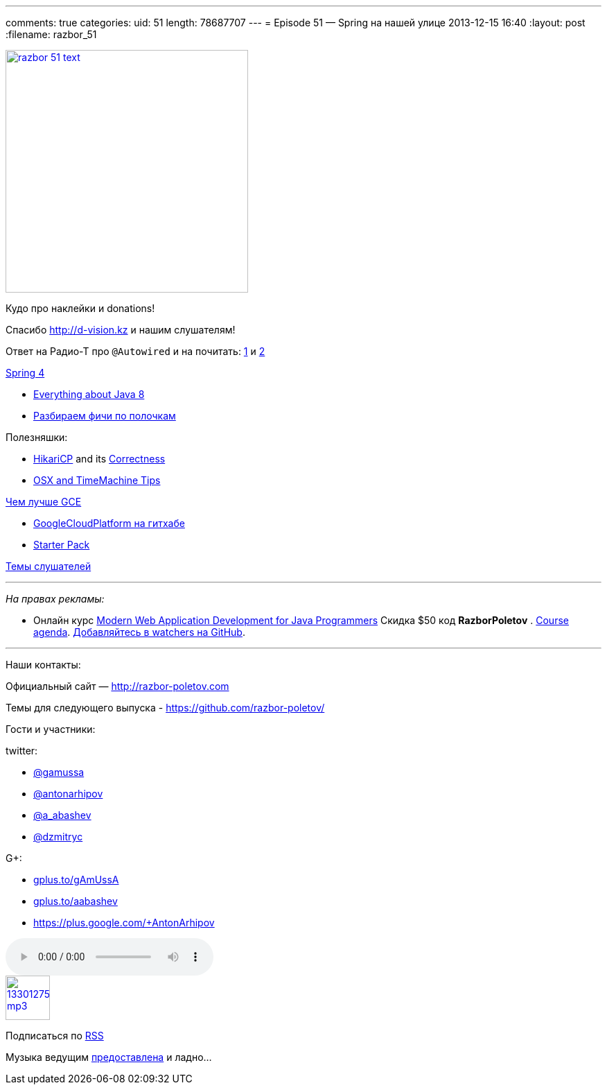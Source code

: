 ---
comments: true
categories:
uid: 51
length: 78687707
---
= Episode 51 — Spring на нашей улице
2013-12-15 16:40
:layout: post
:filename: razbor_51

image::http://razbor-poletov.com/images/razbor_51_text.jpg[width="350" height="350" link="http://razbor-poletov.com/images/razbor_51_text.jpg" align="center"]

Кудо про наклейки и donations!

Спасибо http://d-vision.kz и нашим слушателям!

Ответ на Радио-Т про `@Autowired` и на почитать:
http://www.mkyong.com/unittest/junit-4-vs-testng-comparison/[1] и
http://picocontainer.codehaus.org/constructor-injection.html[2]

https://spring.io/blog/2013/12/12/announcing-spring-framework-4-0-ga-release[Spring
4]

* http://www.techempower.com/blog/2013/03/26/everything-about-java-8/[Everything
about Java 8]
* http://zeroturnaround.com/rebellabs/java-8-revealed-lambdas-default-methods-and-bulk-data-operations/[Разбираем
фичи по полочкам]

Полезняшки:

* http://brettwooldridge.github.io/HikariCP/[HikariCP] and its
https://github.com/brettwooldridge/HikariCP/wiki/Correctness[Correctness]
* http://pondini.org/OSX/Home.html[OSX and TimeMachine Tips]

http://yourstory.com/2013/12/google-compute-engine-better-than-aws/[Чем
лучше GCE]

* https://github.com/GoogleCloudPlatform[GoogleCloudPlatform на гитхабе]
* https://cloud.google.com/developers/starterpack/[Starter Pack]

https://github.com/razbor-poletov/razbor-poletov.github.com/issues/8[Темы
слушателей]

'''''

_На правах рекламы:_

* Онлайн курс
http://www.eventbrite.com/e/modern-web-application-development-for-java-programmers-tickets-9775299183[Modern
Web Application Development for Java Programmers] Скидка $50 код
*RazborPoletov* .
https://github.com/yfain/WebDevForJavaProgrammers[Course agenda].
https://github.com/yfain/WebDevForJavaProgrammers/watchers[Добавляйтесь
в watchers на GitHub].

'''''

Наши контакты:

Официальный сайт — http://razbor-poletov.com

Темы для следующего выпуска -
https://github.com/razbor-poletov/razbor-poletov.github.com/issues?state=open[https://github.com/razbor-poletov/]

Гости и участники:

twitter:

* https://twitter.com/#!/gamussa[@gamussa]
* https://twitter.com/#!/antonarhipov[@antonarhipov]
* https://twitter.com/#!/a_abashev[@a_abashev]
* https://twitter.com/#!/@dzmitryc[@dzmitryc]

G+:

* http://gplus.to/gAmUssA[gplus.to/gAmUssA]
* http://gplus.to/aabashev[gplus.to/aabashev]
* https://plus.google.com/+AntonArhipov

audio::http://traffic.libsyn.com/razborpoletov/razbor_51.mp3[]
image::http://2.bp.blogspot.com/-qkfh8Q--dks/T0gixAMzuII/AAAAAAAAHD0/O5LbF3vvBNQ/s200/1330127522_mp3.png[link="http://traffic.libsyn.com/razborpoletov/razbor_51.mp3" width="64" height="64"]


Подписаться по http://feeds.feedburner.com/razbor-podcast[RSS]

Музыка ведущим
http://www.audiobank.fm/single-music/27/111/More-And-Less/[предоставлена]
и ладно...
